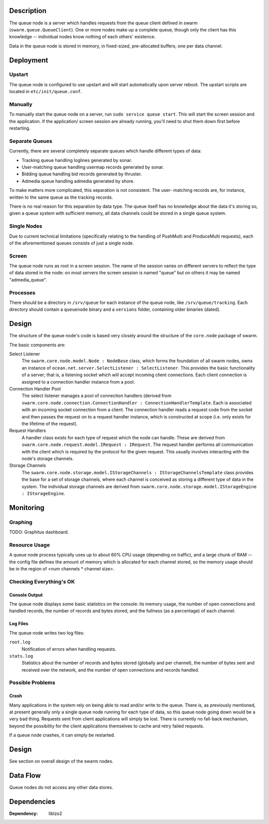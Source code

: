 Description
===========

The queue node is a server which handles requests from the queue client defined
in swarm (``swarm.queue.QueueClient``). One or more nodes make up a complete
queue, though only the client has this knowledge -- individual nodes know
nothing of each others' existence.

Data in the queue node is stored in memory, in fixed-sized, pre-allocated
buffers, one per data channel.

Deployment
==========

Upstart
-------

The queue node is configured to use upstart and will start automatically upon
server reboot. The upstart scripts are located in ``etc/init/queue.conf``.

Manually
--------

To manually start the queue node on a server, run ``sudo service queue start``.
This will start the screen session and the application. If the application/
screen session are already running, you'll need to shut them down first before
restarting.

Separate Queues
---------------

Currently, there are several completely separate queues which handle different
types of data:

* Tracking queue handling loglines generated by sonar.
* User-matching queue handling usermap records generated by sonar.
* Bidding queue handling bid records generated by thruster.
* Admedia queue handling admedia generated by shore.

To make matters more complicated, this separation is not consistent. The user-
matching records are, for instance, written to the same queue as the tracking
records.

There is no real reason for this separation by data type. The queue itself has
no knowledge about the data it's storing so, given a queue system with
sufficient memory, all data channels could be stored in a single queue system.

Single Nodes
------------

Due to current technical limitations (specifically relating to the handling of
PushMulti and ProduceMulti requests), each of the aforementioned queues consists
of just a single node.

Screen
------

The queue node runs as root in a screen session. The name of the session varies
on different servers to reflect the type of data stored in the node: on most
servers the screen session is named "queue" but on others it may be named
"admedia_queue".

Processes
---------

There should be a directory in ``/srv/queue`` for each instance of the queue
node, like ``/srv/queue/tracking``. Each directory should contain a
``queuenode`` binary and a ``versions`` folder, containing older binaries
(dated).

Design
======

The structure of the queue node's code is based very closely around the
structure of the ``core.node`` package of swarm.

The basic components are:

Select Listener
  The ``swarm.core.node.model.Node : NodeBase`` class, which forms the
  foundation of all swarm nodes, owns an instance of
  ``ocean.net.server.SelectListener : SelectListener``. This provides the basic
  functionality of a server; that is, a listening socket which will accept
  incoming client connections. Each client connection is assigned to a
  connection handler instance from a pool.

Connection Handler Pool
  The select listener manages a pool of connection handlers (derived from
  ``swarm.core.node.connection.ConnectionHandler : ConnectionHandlerTemplate``.
  Each is associated with an incoming socket connection from a client. The
  connection handler reads a request code from the socket and then passes the
  request on to a request handler instance, which is constructed at scope (i.e.
  only exists for the lifetime of the request).

Request Handlers
  A handler class exists for each type of request which the node can handle.
  These are derived from ``swarm.core.node.request.model.IRequest : IRequest``.
  The request handler performs all communication with the client which is
  required by the protocol for the given request. This usually involves
  interacting with the node's storage channels.

Storage Channels
  The ``swarm.core.node.storage.model.IStorageChannels : IStorageChannelsTemplate``
  class provides the base for a set of storage channels, where each channel is
  conceived as storing a different type of data in the system. The individual
  storage channels are derived from
  ``swarm.core.node.storage.model.IStorageEngine : IStorageEngine``.

Monitoring
==========

Graphing
--------

TODO: Graphitus dashboard.

Resource Usage
--------------

A queue node process typically uses up to about 60% CPU usage (depending on
traffic), and a large chunk of RAM -- the config file defines the amount of
memory which is allocated for each channel stored, so the memory usage should be
in the region of <num channels * channel size>.

Checking Everything's OK
------------------------

Console Output
..............

The queue node displays some basic statistics on the console: its memory usage,
the number of open connections and handled records, the number of records and
bytes stored, and the fullness (as a percentage) of each channel.

Log Files
.........

The queue node writes two log files:

``root.log``
  Notification of errors when handling requests.

``stats.log``
  Statistics about the number of records and bytes stored (globally and per
  channel), the number of bytes sent and received over the network, and the
  number of open connections and records handled.

Possible Problems
-----------------

Crash
.....

Many applications in the system rely on being able to read and/or write to the
queue. There is, as previously mentioned, at present generally only a single
queue node running for each type of data, so this queue node going down would be
a very bad thing. Requests sent from client applications will simply be lost.
There is currently no fall-back mechanism, beyond the possibility for the client
applications themselves to cache and retry failed requests.

If a queue node crashes, it can simply be restarted.

Design
======

See section on overall design of the swarm nodes.

Data Flow
=========

Queue nodes do not access any other data stores.

Dependencies
============

:Dependency: liblzo2

.. _`server layout pages`: https://github.com/sociomantic/backend/wiki/Servers#wiki-server-layout
